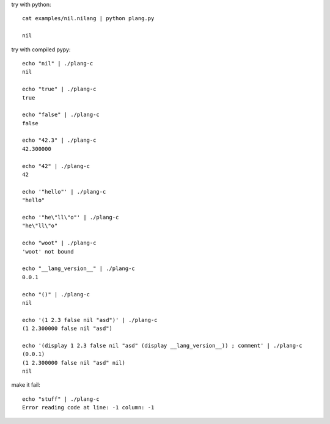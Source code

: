 try with python::

    cat examples/nil.nilang | python plang.py

    nil

try with compiled pypy::

    echo "nil" | ./plang-c
    nil

    echo "true" | ./plang-c
    true
    
    echo "false" | ./plang-c
    false

    echo "42.3" | ./plang-c
    42.300000

    echo "42" | ./plang-c
    42

    echo '"hello"' | ./plang-c
    "hello"

    echo '"he\"ll\"o"' | ./plang-c
    "he\"ll\"o"

    echo "woot" | ./plang-c
    'woot' not bound

    echo "__lang_version__" | ./plang-c
    0.0.1

    echo "()" | ./plang-c
    nil

    echo '(1 2.3 false nil "asd")' | ./plang-c
    (1 2.300000 false nil "asd")

    echo '(display 1 2.3 false nil "asd" (display __lang_version__)) ; comment' | ./plang-c
    (0.0.1)
    (1 2.300000 false nil "asd" nil)
    nil

make it fail::

    echo "stuff" | ./plang-c
    Error reading code at line: -1 column: -1
